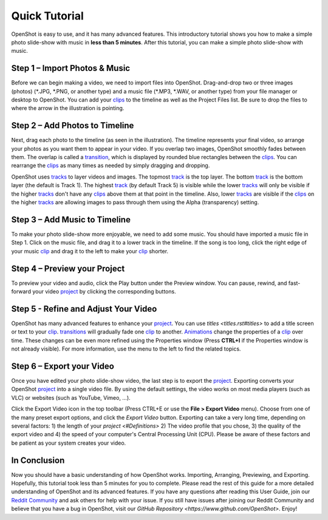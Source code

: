 .. Copyright (c) 2008-2020 OpenShot Studios, LLC
 (http://www.openshotstudios.com). This file is part of
 OpenShot Video Editor (http://www.openshot.org), an open-source project
 dedicated to delivering high quality video editing and animation solutions
 to the world.

.. OpenShot Video Editor is free software: you can redistribute it and/or modify
 it under the terms of the GNU General Public License as published by
 the Free Software Foundation, either version 3 of the License, or
 (at your option) any later version.

.. OpenShot Video Editor is distributed in the hope that it will be useful,
 but WITHOUT ANY WARRANTY; without even the implied warranty of
 MERCHANTABILITY or FITNESS FOR A PARTICULAR PURPOSE.  See the
 GNU General Public License for more details.

.. You should have received a copy of the GNU General Public License
 along with OpenShot Library.  If not, see <http://www.gnu.org/licenses/>.

.. _quick_tutorial_ref:
Quick Tutorial
===============
OpenShot is easy to use, and it has many advanced features.  This introductory tutorial shows you how to make a simple photo slide-show with music in **less than 5 minutes**.  After this tutorial, you can make a simple photo slide-show with music.

Step 1 – Import Photos & Music
-------------------------------
Before we can begin making a video, we need to import files into OpenShot.  Drag-and-drop two or three images (photos) (\*.JPG, \*.PNG, or another type) and a music file (\*.MP3, \*.WAV, or another type) from your file manager or desktop to OpenShot.  You can add your `clips <#Definitions>`_ to the timeline as well as the Project Files list.  Be sure to drop the files to where the arrow in the illustration is pointing.

.. image:: images/quick-start-drop-files.jpg

Step 2 – Add Photos to Timeline
--------------------------------
Next, drag each photo to the timeline (as seen in the illustration).  The timeline represents your final video, so arrange your photos as you want them to appear in your video.  If you overlap two images, OpenShot smoothly fades between them.  The overlap is called a `transition <#Definitions>`_, which is displayed by rounded blue rectangles between the `clips <#Definitions>`_.  You can rearrange the `clips <#Definitions>`_ as many times as needed by simply dragging and dropping.  

OpenShot uses `tracks <main_window.rst#Tracks>`_ to layer videos and images.  The topmost `track <main_window.rst#Tracks>`_ is the top layer.  The bottom `track <main_window.rst#Tracks>`_ is the bottom layer (the default is Track 1).  The highest `track <main_window.rst#Tracks>`_ (by default Track 5) is visible while the lower `tracks <main_window.rst#Tracks>`_ will only be visible if the higher `tracks <main_window.rst#Tracks>`_ don't have any `clips <#Definitions>`_ above them at that point in the timeline.  Also, lower `tracks <main_window.rst#Tracks>`_ are visible if the `clips <#Definitions>`_ on the higher `tracks <main_window.rst#Tracks>`_ are allowing images to pass through them using the Alpha (transparency) setting.

.. image:: images/quick-start-timeline-drop.jpg

Step 3 – Add Music to Timeline
-------------------------------
To make your photo slide-show more enjoyable, we need to add some music.  You should have imported a music file in Step 1.  Click on the music file, and drag it to a lower track in the timeline.  If the song is too long, click the right edge of your music `clip <#Definitions>`_ and drag it to the left to make your `clip <#Definitions>`_ shorter.

.. image:: images/quick-start-music.jpg

Step 4 – Preview your Project
------------------------------
To preview your video and audio, click the Play button under the Preview window.  You can pause, rewind, and fast-forward your video `project <#Definitions>`_ by clicking the corresponding buttons.

.. image:: images/quick-start-play.jpg

Step 5 - Refine and Adjust Your Video
--------------------------------------
OpenShot has many advanced features to enhance your `project <#Definitions>`_.  You can use `titles <titles.rst#titles>` to add a title screen or text to your `clip <#Definitions>`_.  `transitions <#Definitions>`_ will gradually fade one `clip <#Definitions>`_ to another.  `Animations <#Definitions>`_ change the properties of a `clip <#Definitions>`_ over time.  These changes can be even more refined using the Properties window (Press **CTRL+I** if the Properties window is not already visible).  For more information, use the menu to the left to find the related topics.

Step 6 – Export your Video
---------------------------
Once you have edited your photo slide-show video, the last step is to export the `project <#Definitions>`_.  Exporting converts your OpenShot `project <#Definitions>`_ into a single video file.  By using the default settings, the video works on most media players (such as VLC) or websites (such as YouTube, Vimeo, …).

Click the Export Video icon in the top toolbar (Press CTRL+E or use the **File > Export Video** menu).  Choose from one of the many preset export options, and click the *Export Video* button.  Exporting can take a very long time, depending on several factors: 1) the length of your `project <#Definitions>` 2) The video profile that you chose, 3) the quality of the export video and 4) the speed of your computer's Central Processing Unit (CPU).  Please be aware of these factors and be patient as your system creates your video.

.. image:: images/quick-start-export.jpg

In Conclusion
-------------
Now you should have a basic understanding of how OpenShot works.  Importing, Arranging, Previewing, and Exporting.  Hopefully, this tutorial took less than 5 minutes for you to complete.  Please read the rest of this guide for a more detailed understanding of OpenShot and its advanced features.  If you have any questions after reading this User Guide, join our `Reddit Community <https://www.redit.com/OpenShot>`_ and ask others for help with your issue.  If you still have issues after joining our Reddit Community and believe that you have a bug in OpenShot, visit our `GitHub Repository <https://www.github.com/OpenShot>`.  Enjoy!
